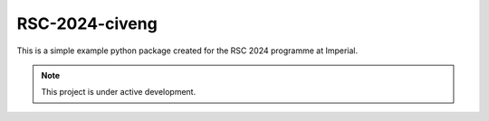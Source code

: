 RSC-2024-civeng
===============

This is a simple example python package created for the RSC 2024 programme at Imperial.

.. note::

   This project is under active development.